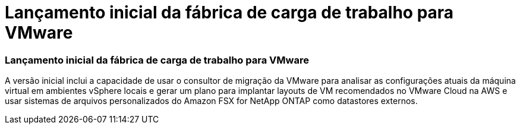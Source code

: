 = Lançamento inicial da fábrica de carga de trabalho para VMware
:allow-uri-read: 




=== Lançamento inicial da fábrica de carga de trabalho para VMware

A versão inicial inclui a capacidade de usar o consultor de migração da VMware para analisar as configurações atuais da máquina virtual em ambientes vSphere locais e gerar um plano para implantar layouts de VM recomendados no VMware Cloud na AWS e usar sistemas de arquivos personalizados do Amazon FSX for NetApp ONTAP como datastores externos.

